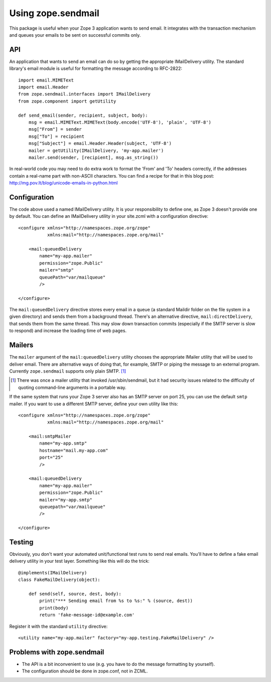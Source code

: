 =====================
 Using zope.sendmail
=====================

This package is useful when your Zope 3 application wants to send email.  It
integrates with the transaction mechanism and queues your emails to be sent on
successful commits only.


API
===

An application that wants to send an email can do so by getting the appropriate
IMailDelivery utility.  The standard library's email module is useful for
formatting the message according to RFC-2822::

    import email.MIMEText
    import email.Header
    from zope.sendmail.interfaces import IMailDelivery
    from zope.component import getUtility

    def send_email(sender, recipient, subject, body):
        msg = email.MIMEText.MIMEText(body.encode('UTF-8'), 'plain', 'UTF-8')
        msg["From"] = sender
        msg["To"] = recipient
        msg["Subject"] = email.Header.Header(subject, 'UTF-8')
        mailer = getUtility(IMailDelivery, 'my-app.mailer')
        mailer.send(sender, [recipient], msg.as_string())

In real-world code you may need to do extra work to format the 'From' and 'To'
headers correctly, if the addresses contain a real-name part with non-ASCII
characters.  You can find a recipe for that in this blog post:
http://mg.pov.lt/blog/unicode-emails-in-python.html


Configuration
=============

The code above used a named IMailDelivery utility.  It is your responsibility
to define one, as Zope 3 doesn't provide one by default.  You can define
an IMailDelivery utility in your site.zcml with a configuration directive::

    <configure xmlns="http://namespaces.zope.org/zope"
               xmlns:mail="http://namespaces.zope.org/mail"

        <mail:queuedDelivery
            name="my-app.mailer"
            permission="zope.Public"
            mailer="smtp"
            queuePath="var/mailqueue"
            />

    </configure>

The ``mail:queuedDelivery`` directive stores every email in a queue (a standard
Maildir folder on the file system in a given directory) and sends them from a
background thread.  There's an alternative directive, ``mail:directDelivery``,
that sends them from the same thread.  This may slow down transaction commits
(especially if the SMTP server is slow to respond) and increase the loading
time of web pages.


Mailers
=======

The ``mailer`` argument of the ``mail:queuedDelivery`` utility chooses the
appropriate IMailer utility that will be used to deliver email.  There
are alternative ways of doing that, for example, SMTP or piping the message to
an external program.  Currently ``zope.sendmail`` supports only plain SMTP.
[#]_

.. [#] There was once a mailer utility that invoked /usr/sbin/sendmail, but
       it had security issues related to the difficulty of quoting command-line
       arguments in a portable way.

If the same system that runs your Zope 3 server also has an SMTP server on
port 25, you can use the default ``smtp`` mailer.  If you want to use a
different SMTP server, define your own utility like this::

    <configure xmlns="http://namespaces.zope.org/zope"
               xmlns:mail="http://namespaces.zope.org/mail"

        <mail:smtpMailer
            name="my-app.smtp"
            hostname="mail.my-app.com"
            port="25"
            />

        <mail:queuedDelivery
            name="my-app.mailer"
            permission="zope.Public"
            mailer="my-app.smtp"
            queuepath="var/mailqueue"
            />

    </configure>


Testing
=======

Obviously, you don't want your automated unit/functional test runs to send
real emails.  You'll have to define a fake email delivery utility in your
test layer.  Something like this will do the trick::

    @implements(IMailDelivery)
    class FakeMailDelivery(object):

        def send(self, source, dest, body):
            print("*** Sending email from %s to %s:" % (source, dest))
            print(body)
            return 'fake-message-id@example.com'

Register it with the standard ``utility`` directive::

    <utility name="my-app.mailer" factory="my-app.testing.FakeMailDelivery" />


Problems with zope.sendmail
===========================

* The API is a bit inconvenient to use (e.g. you have to do the message
  formatting by yourself).

* The configuration should be done in zope.conf, not in ZCML.
